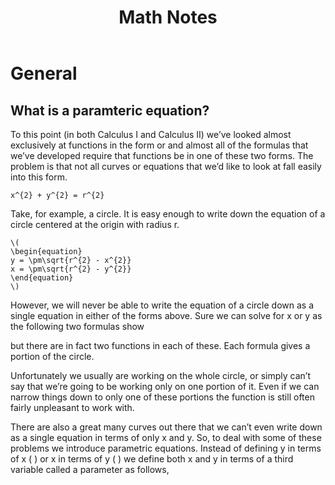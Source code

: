 #+TITLE: Math Notes
* General
** What is a paramteric equation?
To this point (in both Calculus I and Calculus II) we’ve looked almost exclusively at functions in the form  or  and almost all of the formulas that we’ve developed require that functions be in one of these two forms.  The problem is that not all curves or equations that we’d like to look at fall easily into this form. 

#+BEGIN_SRC
x^{2} + y^{2} = r^{2}
#+END_SRC

Take, for example, a circle.  It is easy enough to write down the equation of a circle centered at the origin with radius r.

#+BEGIN_SRC
\(
\begin{equation}
y = \pm\sqrt{r^{2} - x^{2}}
x = \pm\sqrt{r^{2} - y^{2}}
\end{equation}
\)
#+END_SRC	 

However, we will never be able to write the equation of a circle down as a single equation in either of the forms above.  Sure we can solve for x or y as the following two formulas show

	
 

but there are in fact two functions in each of these. Each formula gives a portion of the circle.

	
 

 

Unfortunately we usually are working on the whole circle, or simply can’t say that we’re going to be working only on one portion of it.  Even if we can narrow things down to only one of these portions the function is still often fairly unpleasant to work with.

 

There are also a great many curves out there that we can’t even write down as a single equation in terms of only x and y.  So, to deal with some of these problems we introduce parametric equations.  Instead of defining y in terms of x (  ) or x in terms of y (  ) we define both x and y in terms of a third variable called a parameter as follows,


